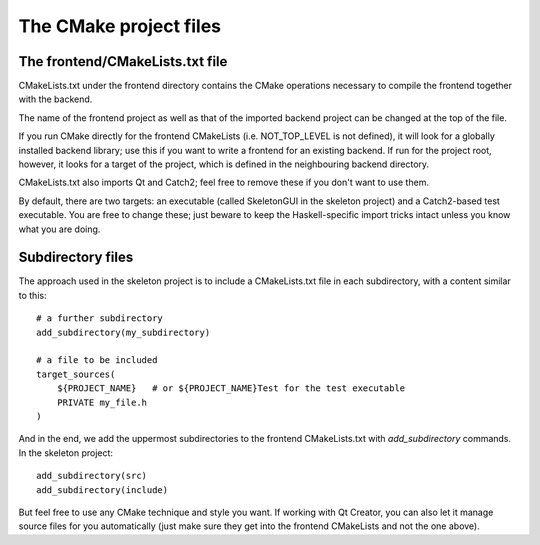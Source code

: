 ***********************
The CMake project files
***********************

The frontend/CMakeLists.txt file
--------------------------------

CMakeLists.txt under the frontend directory
contains the CMake operations necessary
to compile the frontend together with the backend.

The name of the frontend project as well as that of the imported backend project
can be changed at the top of the file.

If you run CMake directly for the frontend CMakeLists
(i.e. NOT_TOP_LEVEL is not defined),
it will look for a globally installed backend library;
use this if you want to write a frontend for an existing backend.
If run for the project root, however,
it looks for a target of the project,
which is defined in the neighbouring backend directory.

CMakeLists.txt also imports Qt and Catch2;
feel free to remove these if you don't want to use them.

By default, there are two targets: an executable (called SkeletonGUI in the skeleton project) and a Catch2-based test executable. You are free to change these; just beware to keep the Haskell-specific import tricks intact unless you know what you are doing.

Subdirectory files
------------------

The approach used in the skeleton project
is to include a CMakeLists.txt file in each subdirectory,
with a content similar to this::

  # a further subdirectory
  add_subdirectory(my_subdirectory)

  # a file to be included
  target_sources(
      ${PROJECT_NAME}   # or ${PROJECT_NAME}Test for the test executable
      PRIVATE my_file.h
  )

And in the end, we add the uppermost subdirectories to the frontend CMakeLists.txt with `add_subdirectory` commands. In the skeleton project::

  add_subdirectory(src)
  add_subdirectory(include)

But feel free to use any CMake technique and style you want. If working with Qt Creator, you can also let it manage source files for you automatically (just make sure they get into the frontend CMakeLists and not the one above).
